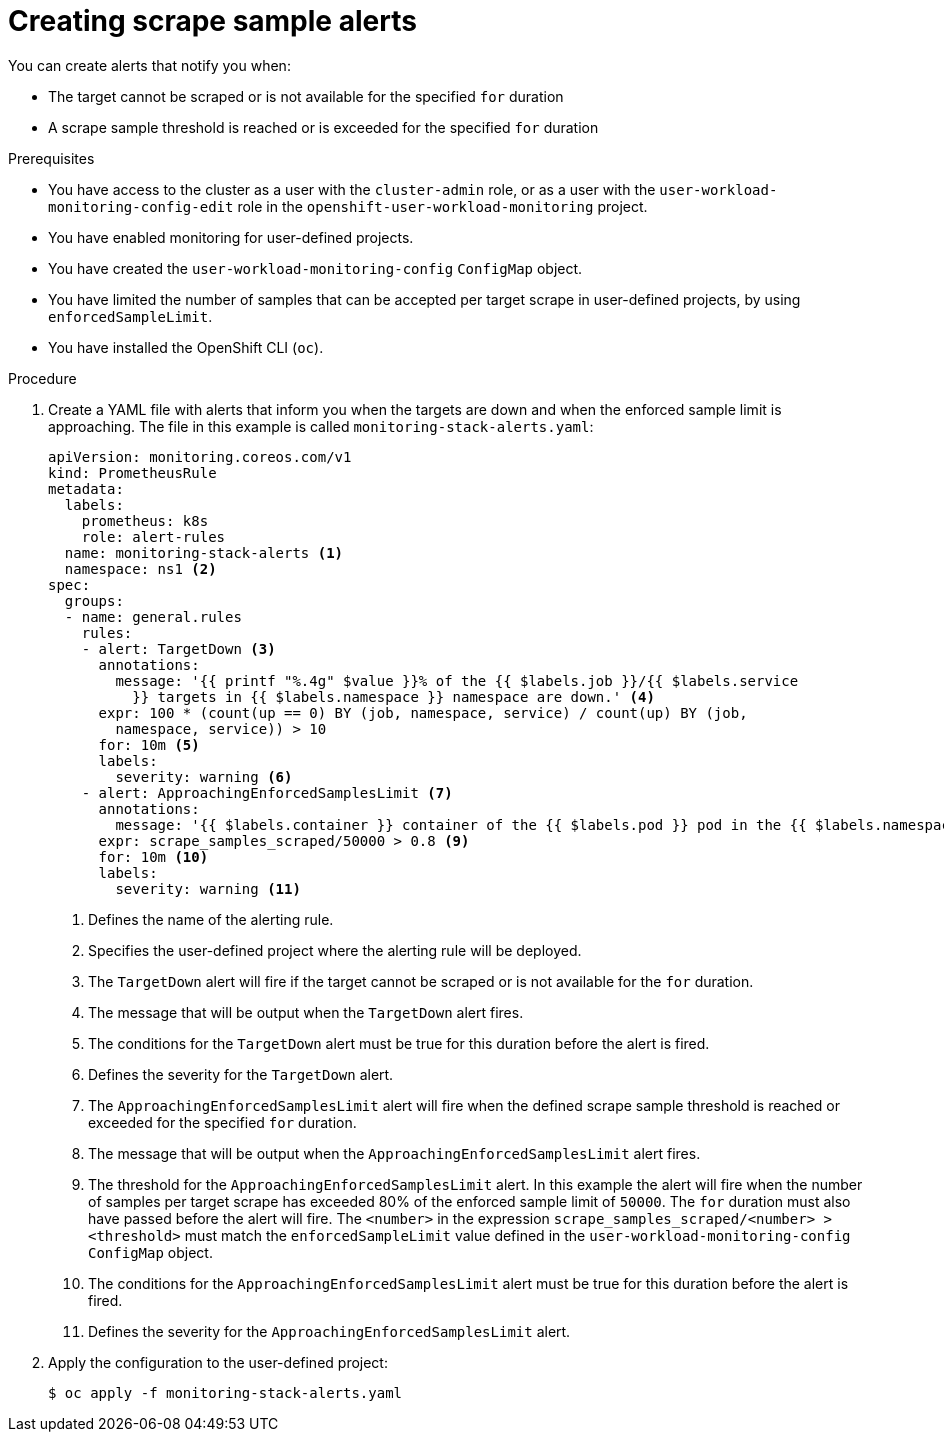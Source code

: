 // Module included in the following assemblies:
//
// * monitoring/configuring-the-monitoring-stack.adoc

[id="creating-scrape-sample-alerts_{context}"]
= Creating scrape sample alerts

[role="_abstract"]
You can create alerts that notify you when:

* The target cannot be scraped or is not available for the specified `for` duration
* A scrape sample threshold is reached or is exceeded for the specified `for` duration

.Prerequisites

* You have access to the cluster as a user with the `cluster-admin` role, or as a user with the `user-workload-monitoring-config-edit` role in the `openshift-user-workload-monitoring` project.
* You have enabled monitoring for user-defined projects.
* You have created the `user-workload-monitoring-config` `ConfigMap` object.
* You have limited the number of samples that can be accepted per target scrape in user-defined projects, by using `enforcedSampleLimit`.
* You have installed the OpenShift CLI (`oc`).

.Procedure

. Create a YAML file with alerts that inform you when the targets are down and when the enforced sample limit is approaching. The file in this example is called `monitoring-stack-alerts.yaml`:
+
[source,yaml]
----
apiVersion: monitoring.coreos.com/v1
kind: PrometheusRule
metadata:
  labels:
    prometheus: k8s
    role: alert-rules
  name: monitoring-stack-alerts <1>
  namespace: ns1 <2>
spec:
  groups:
  - name: general.rules
    rules:
    - alert: TargetDown <3>
      annotations:
        message: '{{ printf "%.4g" $value }}% of the {{ $labels.job }}/{{ $labels.service
          }} targets in {{ $labels.namespace }} namespace are down.' <4>
      expr: 100 * (count(up == 0) BY (job, namespace, service) / count(up) BY (job,
        namespace, service)) > 10
      for: 10m <5>
      labels:
        severity: warning <6>
    - alert: ApproachingEnforcedSamplesLimit <7>
      annotations:
        message: '{{ $labels.container }} container of the {{ $labels.pod }} pod in the {{ $labels.namespace }} namespace consumes {{ $value | humanizePercentage }} of the samples limit budget.' <8>
      expr: scrape_samples_scraped/50000 > 0.8 <9>
      for: 10m <10>
      labels:
        severity: warning <11>
----
<1> Defines the name of the alerting rule.
<2> Specifies the user-defined project where the alerting rule will be deployed.
<3> The `TargetDown` alert will fire if the target cannot be scraped or is not available for the `for` duration.
<4> The message that will be output when the `TargetDown` alert fires.
<5> The conditions for the `TargetDown` alert must be true for this duration before the alert is fired.
<6> Defines the severity for the `TargetDown` alert.
<7> The `ApproachingEnforcedSamplesLimit` alert will fire when the defined scrape sample threshold is reached or exceeded for the specified `for` duration.
<8> The message that will be output when the `ApproachingEnforcedSamplesLimit` alert fires.
<9> The threshold for the `ApproachingEnforcedSamplesLimit` alert. In this example the alert will fire when the number of samples per target scrape has exceeded 80% of the enforced sample limit of `50000`. The `for` duration must also have passed before the alert will fire. The `<number>` in the expression `scrape_samples_scraped/<number> > <threshold>` must match the `enforcedSampleLimit` value defined in the `user-workload-monitoring-config` `ConfigMap` object.
<10> The conditions for the `ApproachingEnforcedSamplesLimit` alert must be true for this duration before the alert is fired.
<11> Defines the severity for the `ApproachingEnforcedSamplesLimit` alert.

. Apply the configuration to the user-defined project:
+
[source,terminal]
----
$ oc apply -f monitoring-stack-alerts.yaml
----
